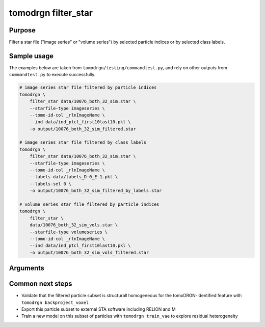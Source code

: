 tomodrgn filter_star
===========================

Purpose
--------
Filter a star file ("image series" or "volume series") by selected particle indices or by selected class labels.

Sample usage
------------
The examples below are taken from ``tomodrgn/testing/commandtest.py``, and rely on other outputs from ``commandtest.py`` to execute successfully.

.. code-block:: bash

    # image series star file filtered by particle indices
    tomodrgn \
        filter_star data/10076_both_32_sim.star \
        --starfile-type imageseries \
        --tomo-id-col _rlnImageName \
        --ind data/ind_ptcl_first10last10.pkl \
        -o output/10076_both_32_sim_filtered.star

    # image series star file filtered by class labels
    tomodrgn \
        filter_star data/10076_both_32_sim.star \
        --starfile-type imageseries \
        --tomo-id-col _rlnImageName \
        --labels data/labels_D-0_E-1.pkl \
        --labels-sel 0 \
        -o output/10076_both_32_sim_filtered_by_labels.star

    # volume series star file filtered by particle indices
    tomodrgn \
        filter_star \
        data/10076_both_32_sim_vols.star \
        --starfile-type volumeseries \
        --tomo-id-col _rlnImageName \
        --ind data/ind_ptcl_first10last10.pkl \
        -o output/10076_both_32_sim_vols_filtered.star

Arguments
---------

.. argparse::
   :ref: tomodrgn.commands.filter_star.add_args
   :prog: filter_star
   :nodescription:
   :noepilog:

Common next steps
------------------

* Validate that the filtered particle subset is structurall homogeneous for the tomoDRGN-identified feature with ``tomodrgn backproject_voxel``
* Export this particle subset to external STA software including RELION and M
* Train a new model on this subset of particles with ``tomodrgn train_vae`` to explore residual heterogeneity
